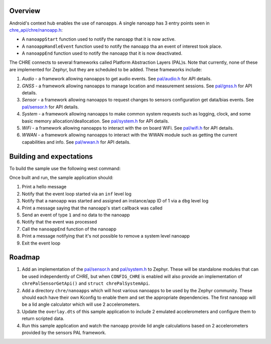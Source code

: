 .. zephyr:code-sample:: chre
   :name: Android's Context Hub Runtime Environment (CHRE)

   Run nanoapps on Zephyr using the Context Hub Runtime Environment (CHRE).

Overview
========

Android's context hub enables the use of nanoapps. A single nanoapp has 3 entry points seen in
`chre_api/chre/nanoapp.h`_:

* A ``nanoappStart`` function used to notify the nanoapp that it is now active.
* A ``nanoappHandleEvent`` function used to notify the nanoapp tha an event of interest took place.
* A ``nanoappEnd`` function used to notify the nanoapp that it is now deactivated.

The CHRE connects to several frameworks called Platform Abstraction Layers (PAL)s. Note that
currently, none of these are implemented for Zephyr, but they are scheduled to be added. These
frameworks include:

#. *Audio* - a framework allowing nanoapps to get audio events. See `pal/audio.h`_ for API details.
#. *GNSS* - a framework allowing nanoapps to manage location and measurement sessions. See
   `pal/gnss.h`_ for API details.
#. *Sensor* - a framework allowing nanoapps to request changes to sensors configuration get
   data/bias events. See `pal/sensor.h`_ for API details.
#. *System* - a framework allowing nanoapps to make common system requests such as logging, clock,
   and some basic memory allocation/deallocation. See `pal/system.h`_ for API details.
#. *WiFi* - a framework allowing nanoapps to interact with the on board WiFi. See `pal/wifi.h`_ for
   API details.
#. *WWAN* - a framework allowing nanoapps to interact with the WWAN module such as getting the
   current capabilities and info. See `pal/wwan.h`_ for API details.

Building and expectations
=========================

To build the sample use the following west command:

.. zephyr-app-commands::
   :zephyr-app: samples/modules/chre
   :board: native_sim
   :goals: build

Once built and run, the sample application should:

#. Print a hello message
#. Notify that the event loop started via an ``inf`` level log
#. Notify that a nanoapp was started and assigned an instance/app ID of 1 via a ``dbg`` level log
#. Print a message saying that the nanoapp's start callback was called
#. Send an event of type ``1`` and no data to the nanoapp
#. Notify that the event was processed
#. Call the ``nanoappEnd`` function of the nanoapp
#. Print a message notifying that it's not possible to remove a system level nanoapp
#. Exit the event loop

Roadmap
=======

#. Add an implementation of the `pal/sensor.h`_ and `pal/system.h`_ to Zephyr. These will be
   standalone modules that can be used independently of CHRE, but when ``CONFIG_CHRE`` is enabled
   will also provide an implementation of ``chrePalSensorGetApi()`` and ``struct chrePalSystemApi``.
#. Add a directory ``chre/nanoapps`` which will host various nanoapps to be used by the Zephyr
   community. These should each have their own Kconfig to enable them and set the appropriate
   dependencies. The first nanoapp will be a lid angle calculator which will use 2 accelerometers.
#. Update the ``overlay.dts`` of this sample application to include 2 emulated accelerometers and
   configure them to return scripted data.
#. Run this sample application and watch the nanoapp provide lid angle calculations based on 2
   accelerometers provided by the sensors PAL framework.

.. _`chre_api/chre/nanoapp.h`: https://cs.android.com/android/platform/superproject/+/master:system/chre/chre_api/include/chre_api/chre/nanoapp.h;drc=7c60a553288d63e6e3370d679803da46dac723a4
.. _`pal/audio.h`: https://cs.android.com/android/platform/superproject/+/master:system/chre/pal/include/chre/pal/audio.h;l=69;drc=6ca547ad175f80ce9f09f5b7b14fcc6f14565f5c
.. _`pal/gnss.h`: https://cs.android.com/android/platform/superproject/+/master:system/chre/pal/include/chre/pal/gnss.h;l=152;drc=830255234157cc7afe5201dca19a7fb71ea850fe
.. _`pal/sensor.h`: https://cs.android.com/android/platform/superproject/+/master:system/chre/pal/include/chre/pal/sensor.h;l=51;drc=23207906add05054a94dfab41b95bcfc39bedfe4
.. _`pal/system.h`: https://cs.android.com/android/platform/superproject/+/master:system/chre/pal/include/chre/pal/system.h;l=49;drc=6ca547ad175f80ce9f09f5b7b14fcc6f14565f5c
.. _`pal/wifi.h`: https://cs.android.com/android/platform/superproject/+/master:system/chre/pal/include/chre/pal/wifi.h;l=153;drc=b673b80ed98e1b6e6360bee4ba98e2cd8f4e0935
.. _`pal/wwan.h`: https://cs.android.com/android/platform/superproject/+/master:system/chre/pal/include/chre/pal/wwan.h;l=69;drc=629361a803cb305c8575b41614e6e071e7141a03
